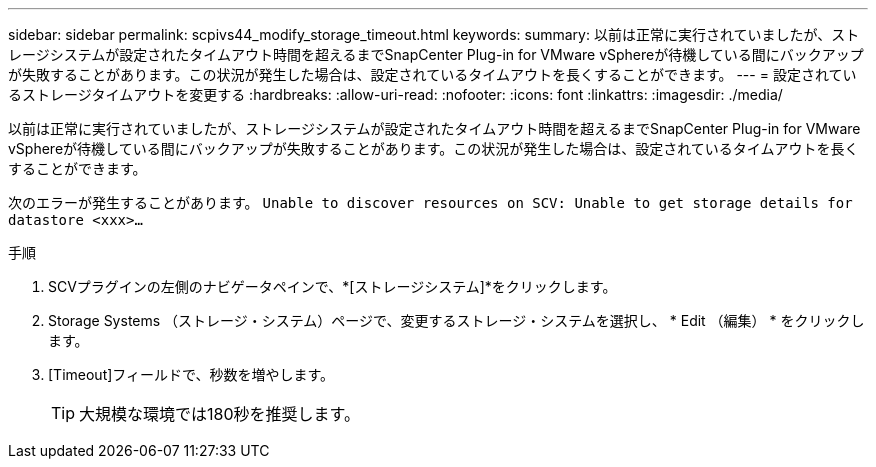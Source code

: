 ---
sidebar: sidebar 
permalink: scpivs44_modify_storage_timeout.html 
keywords:  
summary: 以前は正常に実行されていましたが、ストレージシステムが設定されたタイムアウト時間を超えるまでSnapCenter Plug-in for VMware vSphereが待機している間にバックアップが失敗することがあります。この状況が発生した場合は、設定されているタイムアウトを長くすることができます。 
---
= 設定されているストレージタイムアウトを変更する
:hardbreaks:
:allow-uri-read: 
:nofooter: 
:icons: font
:linkattrs: 
:imagesdir: ./media/


[role="lead"]
以前は正常に実行されていましたが、ストレージシステムが設定されたタイムアウト時間を超えるまでSnapCenter Plug-in for VMware vSphereが待機している間にバックアップが失敗することがあります。この状況が発生した場合は、設定されているタイムアウトを長くすることができます。

次のエラーが発生することがあります。 `Unable to discover resources on SCV: Unable to get storage details for datastore <xxx>…`

.手順
. SCVプラグインの左側のナビゲータペインで、*[ストレージシステム]*をクリックします。
. Storage Systems （ストレージ・システム）ページで、変更するストレージ・システムを選択し、 * Edit （編集） * をクリックします。
. [Timeout]フィールドで、秒数を増やします。
+

TIP: 大規模な環境では180秒を推奨します。


